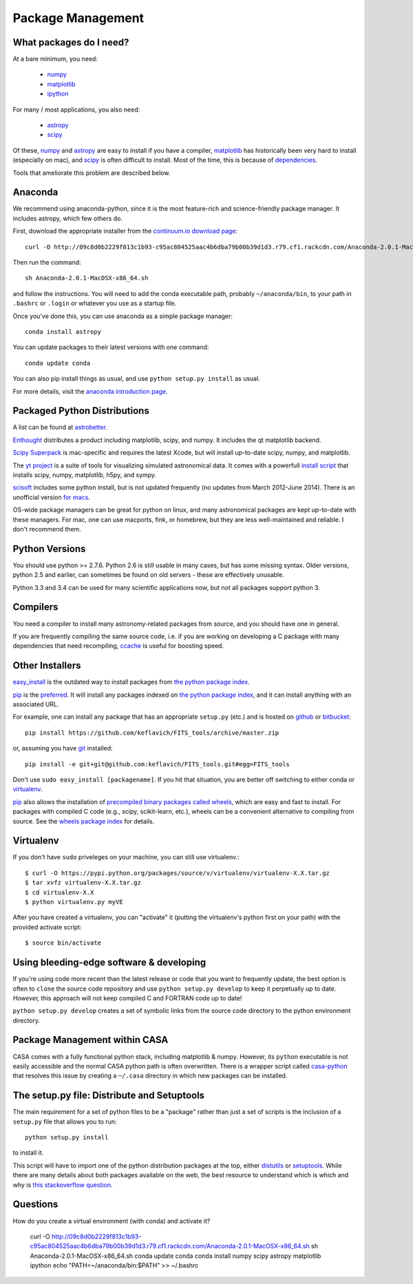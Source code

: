 Package Management
==================

What packages do I need?
------------------------

At a bare minimum, you need:

 * `numpy <http://numpy.org>`_
 * `matplotlib <http://matplotlib.org>`_
 * `ipython <ipython.org>`_

For many / most applications, you also need:

 * `astropy <www.astropy.org>`_
 * `scipy <http://scipy.org>`_

Of these, `numpy`_ and `astropy`_ are easy to install if you have a compiler,
`matplotlib`_ has historically been very hard to install (especially on mac),
and `scipy`_ is often difficult to install.  Most of the time, this is because
of `dependencies <https://en.wikipedia.org/wiki/Dependency_hell>`_.

Tools that ameliorate this problem are described below.

Anaconda
--------

We recommend using anaconda-python, since it is the most feature-rich and
science-friendly package manager.  It includes astropy, which few others do.

First, download the appropriate installer from the `continuum.io download page
<http://continuum.io/downloads>`_::

    curl -O http://09c8d0b2229f813c1b93-c95ac804525aac4b6dba79b00b39d1d3.r79.cf1.rackcdn.com/Anaconda-2.0.1-MacOSX-x86_64.sh

Then run the command::

    sh Anaconda-2.0.1-MacOSX-x86_64.sh

and follow the instructions.  You will need to add the conda executable path,
probably ``~/anaconda/bin``, to your path in ``.bashrc`` or ``.login`` or
whatever you use as a startup file.

Once you've done this, you can use anaconda as a simple package manager::

    conda install astropy

You can update packages to their latest versions with one command::

    conda update conda

You can also pip install things as usual, and use ``python setup.py install``
as usual.

For more details, visit the `anaconda introduction page
<http://conda.pydata.org/docs/intro.html>`_.

Packaged Python Distributions
-----------------------------

A list can be found at `astrobetter
<http://www.astrobetter.com/wiki/tiki-index.php?page=Python+Setup+for+Astronomy>`_.

`Enthought <https://www.enthought.com/products/epd/>`_ distributes a product
including matplotlib, scipy, and numpy.  It includes the qt matplotlib backend.

`Scipy Superpack <http://fonnesbeck.github.io/ScipySuperpack/>`_ is
mac-specific and requires the latest Xcode, but will install up-to-date scipy,
numpy, and matplotlib.

The `yt project <http://yt-project.org/>`_ is a suite of tools for visualizing
simulated astronomical data.  It comes with a powerfull `install script
<http://hg.yt-project.org/yt/raw/stable/doc/install_script.sh>`_ that installs
scipy, numpy, matplotlib, h5py, and sympy.

`scisoft <https://www.eso.org/sci/software/scisoft/>`_ includes some python install,
but is not updated frequently (no updates from March 2012-June 2014).
There is an unofficial version `for macs <http://scisoftosx.dyndns.org/>`_.

OS-wide package managers can be great for python on linux, and many
astronomical packages are kept up-to-date with these managers.  For mac, one
can use macports, fink, or homebrew, but they are less well-maintained and
reliable.  I don't recommend them.


Python Versions
---------------

You should use python >= 2.7.6.  Python 2.6 is still usable in many cases, but
has some missing syntax.  Older versions, python 2.5 and earlier, can sometimes
be found on old servers - these are effectively unusable.

Python 3.3 and 3.4 can be used for many scientific applications now, but not
all packages support python 3.

Compilers
---------
You need a compiler to install many astronomy-related packages from source, and
you should have one in general.

If you are frequently compiling the same source code, i.e. if you are working on
developing a C package with many dependencies that need recompiling, `ccache
<ccache.samba.org/manual.html>`_ is useful for boosting speed.


Other Installers
----------------

`easy_install <http://pythonhosted.org/setuptools/easy_install.html>`_ is the outdated
way to install packages from `the python package index <pypi.python.org>`_.

`pip <https://pypi.python.org/pypi/pip>`_ is the `preferred
<http://stackoverflow.com/questions/3220404/why-use-pip-over-easy-install>`_.
It will install any packages indexed on `the python package index`_, and it can
install anything with an associated URL.

For example, one can install any package that has an appropriate ``setup.py`` (etc.)
and is hosted on `github <github.com>`_ or `bitbucket <bitbucket.org>`_::

    pip install https://github.com/keflavich/FITS_tools/archive/master.zip

or, assuming you have `git <http://git-scm.com/>`_ installed::

    pip install -e git+git@github.com:keflavich/FITS_tools.git#egg=FITS_tools

Don't use ``sudo easy_install [packagename]``.  If you hit that situation, you
are better off switching to either conda or `virtualenv
<http://virtualenv.readthedocs.org/en/latest/>`_.

`pip`_ also allows the installation of `precompiled binary packages called
wheels <http://wheel.readthedocs.org/en/latest/>`_, which are easy and fast to
install.  For packages with compiled C code (e.g., scipy, scikit-learn, etc.),
wheels can be a convenient alternative to compiling from source. See the
`wheels package index <http://pythonwheels.com/>`_ for details.

Virtualenv
----------
If you don't have ``sudo`` priveleges on your machine, you can still use
virtualenv.::

    $ curl -O https://pypi.python.org/packages/source/v/virtualenv/virtualenv-X.X.tar.gz
    $ tar xvfz virtualenv-X.X.tar.gz
    $ cd virtualenv-X.X
    $ python virtualenv.py myVE

After you have created a virtualenv, you can "activate" it (putting the
virtualenv's python first on your path) with the provided activate script::

    $ source bin/activate

Using bleeding-edge software & developing
-----------------------------------------
If you're using code more recent than the latest release or code that you want
to frequently update, the best option is often to ``clone`` the source code
repository and use ``python setup.py develop`` to keep it perpetually up to
date.  *However,* this approach will not keep compiled C and FORTRAN code up to
date!

``python setup.py develop`` creates a set of symbolic links from the source
code directory to the python environment directory.

Package Management within CASA
------------------------------
CASA comes with a fully functional python stack, including matplotlib & numpy.
However, its ``python`` executable is not easily accessible and the normal CASA
python path is often overwritten.  There is a wrapper script called
`casa-python <https://github.com/radio-astro-tools/casa-python>`_ that resolves
this issue by creating a ``~/.casa`` directory in which new packages can be
installed.

The setup.py file: Distribute and Setuptools
--------------------------------------------

The main requirement for a set of python files to be a "package" rather than just a
set of scripts is the inclusion of a ``setup.py`` file that allows you to run::

    python setup.py install

to install it.

This script will have to import one of the python distribution packages at the
top, either `distutils <https://docs.python.org/2.7/distutils/>`_ or
`setuptools <https://pythonhosted.org/setuptools/setuptools.html>`_.  While
there are many details about both packages available on the web, the best
resource to understand which is which and why is `this stackoverflow question
<http://stackoverflow.com/questions/6344076/differences-between-distribute-distutils-setuptools-and-distutils2>`_.


Questions
---------
How do you create a virtual environment (with conda) and activate it?

    curl -O http://09c8d0b2229f813c1b93-c95ac804525aac4b6dba79b00b39d1d3.r79.cf1.rackcdn.com/Anaconda-2.0.1-MacOSX-x86_64.sh
    sh Anaconda-2.0.1-MacOSX-x86_64.sh
    conda update conda
    conda install numpy scipy astropy matplotlib ipython
    echo "PATH=~/anaconda/bin:$PATH" >> ~/.bashrc

